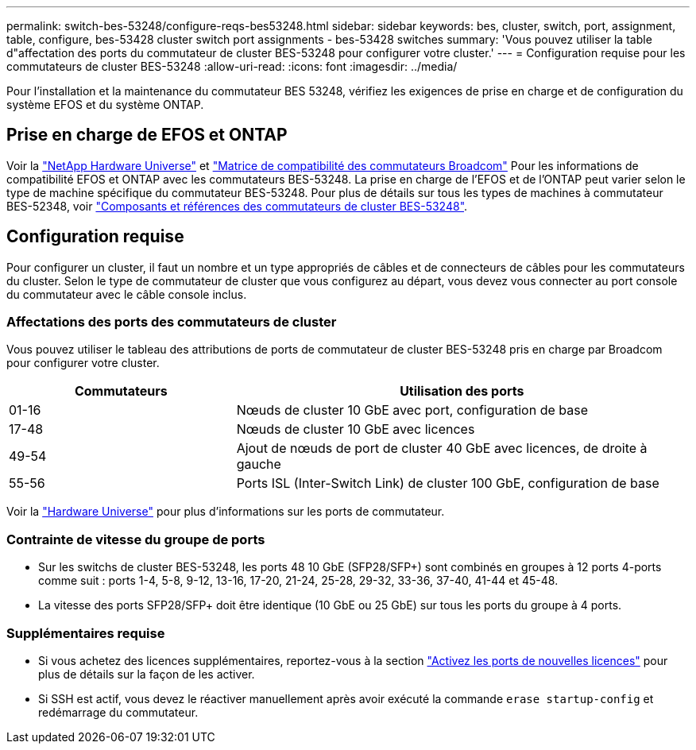 ---
permalink: switch-bes-53248/configure-reqs-bes53248.html 
sidebar: sidebar 
keywords: bes, cluster, switch, port, assignment, table, configure, bes-53428 cluster switch port assignments - bes-53428 switches 
summary: 'Vous pouvez utiliser la table d"affectation des ports du commutateur de cluster BES-53248 pour configurer votre cluster.' 
---
= Configuration requise pour les commutateurs de cluster BES-53248
:allow-uri-read: 
:icons: font
:imagesdir: ../media/


[role="lead"]
Pour l'installation et la maintenance du commutateur BES 53248, vérifiez les exigences de prise en charge et de configuration du système EFOS et du système ONTAP.



== Prise en charge de EFOS et ONTAP

Voir la https://hwu.netapp.com/Switch/Index["NetApp Hardware Universe"^] et https://mysupport.netapp.com/site/info/broadcom-cluster-switch["Matrice de compatibilité des commutateurs Broadcom"^] Pour les informations de compatibilité EFOS et ONTAP avec les commutateurs BES-53248. La prise en charge de l'EFOS et de l'ONTAP peut varier selon le type de machine spécifique du commutateur BES-53248. Pour plus de détails sur tous les types de machines à commutateur BES-52348, voir link:components-bes53248.html["Composants et références des commutateurs de cluster BES-53248"].



== Configuration requise

Pour configurer un cluster, il faut un nombre et un type appropriés de câbles et de connecteurs de câbles pour les commutateurs du cluster. Selon le type de commutateur de cluster que vous configurez au départ, vous devez vous connecter au port console du commutateur avec le câble console inclus.



=== Affectations des ports des commutateurs de cluster

Vous pouvez utiliser le tableau des attributions de ports de commutateur de cluster BES-53248 pris en charge par Broadcom pour configurer votre cluster.

[cols="1,2"]
|===
| Commutateurs | Utilisation des ports 


 a| 
01-16
 a| 
Nœuds de cluster 10 GbE avec port, configuration de base



 a| 
17-48
 a| 
Nœuds de cluster 10 GbE avec licences



 a| 
49-54
 a| 
Ajout de nœuds de port de cluster 40 GbE avec licences, de droite à gauche



 a| 
55-56
 a| 
Ports ISL (Inter-Switch Link) de cluster 100 GbE, configuration de base

|===
Voir la https://hwu.netapp.com/Switch/Index["Hardware Universe"] pour plus d'informations sur les ports de commutateur.



=== Contrainte de vitesse du groupe de ports

* Sur les switchs de cluster BES-53248, les ports 48 10 GbE (SFP28/SFP+) sont combinés en groupes à 12 ports 4-ports comme suit : ports 1-4, 5-8, 9-12, 13-16, 17-20, 21-24, 25-28, 29-32, 33-36, 37-40, 41-44 et 45-48.
* La vitesse des ports SFP28/SFP+ doit être identique (10 GbE ou 25 GbE) sur tous les ports du groupe à 4 ports.




=== Supplémentaires requise

* Si vous achetez des licences supplémentaires, reportez-vous à la section link:configure-licenses.html["Activez les ports de nouvelles licences"] pour plus de détails sur la façon de les activer.
* Si SSH est actif, vous devez le réactiver manuellement après avoir exécuté la commande `erase startup-config` et redémarrage du commutateur.


